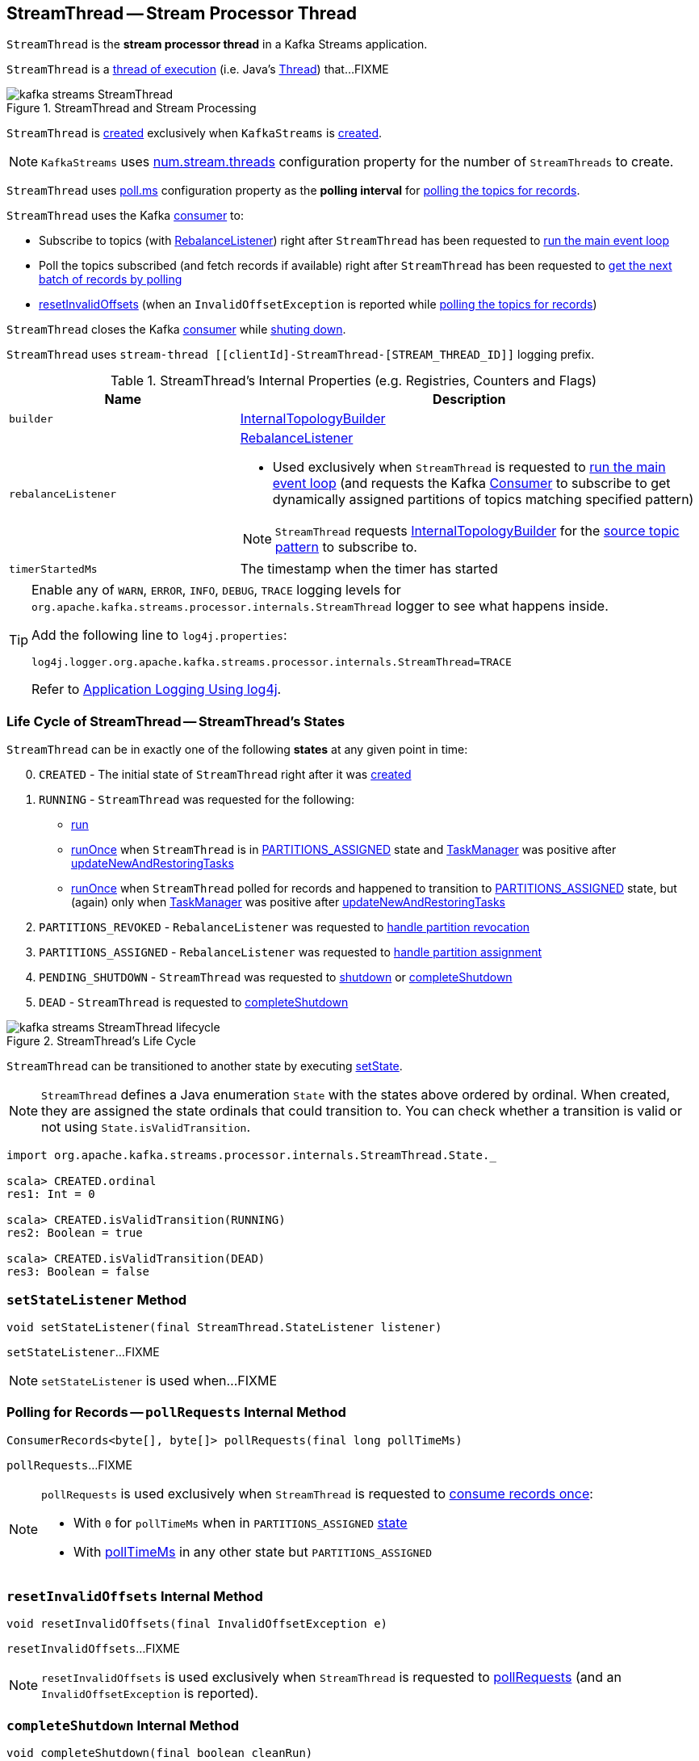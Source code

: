 == [[StreamThread]] StreamThread -- Stream Processor Thread

`StreamThread` is the *stream processor thread* in a Kafka Streams application.

`StreamThread` is a <<run, thread of execution>> (i.e. Java's https://docs.oracle.com/javase/9/docs/api/java/lang/Thread.html[Thread]) that...FIXME

.StreamThread and Stream Processing
image::images/kafka-streams-StreamThread.png[align="center"]

`StreamThread` is <<create, created>> exclusively when `KafkaStreams` is link:kafka-streams-KafkaStreams.adoc#creating-instance[created].

NOTE: `KafkaStreams` uses link:kafka-streams-KafkaStreams.adoc#threads[num.stream.threads] configuration property for the number of `StreamThreads` to create.

[[pollTimeMs]]
`StreamThread` uses link:kafka-streams-properties.adoc#poll.ms[poll.ms] configuration property as the *polling interval* for <<pollRequests, polling the topics for records>>.

`StreamThread` uses the Kafka <<consumer, consumer>> to:

* Subscribe to topics (with <<rebalanceListener, RebalanceListener>>) right after `StreamThread` has been requested to <<runLoop, run the main event loop>>

* Poll the topics subscribed (and fetch records if available) right after `StreamThread` has been requested to <<pollRequests, get the next batch of records by polling>>

* <<resetInvalidOffsets, resetInvalidOffsets>> (when an `InvalidOffsetException` is reported while <<pollRequests, polling the topics for records>>)

`StreamThread` closes the Kafka <<consumer, consumer>> while <<completeShutdown, shuting down>>.

`StreamThread` uses `stream-thread [[clientId]-StreamThread-[STREAM_THREAD_ID]]` logging prefix.

[[internal-registries]]
.StreamThread's Internal Properties (e.g. Registries, Counters and Flags)
[cols="1,2",options="header",width="100%"]
|===
| Name
| Description

| [[builder]] `builder`
| link:kafka-streams-InternalTopologyBuilder.adoc[InternalTopologyBuilder]

| [[rebalanceListener]] `rebalanceListener`
a| link:kafka-streams-StreamThread-RebalanceListener.adoc[RebalanceListener]

* Used exclusively when `StreamThread` is requested to <<runLoop, run the main event loop>> (and requests the Kafka <<consumer, Consumer>> to subscribe to get dynamically assigned partitions of topics matching specified pattern)

NOTE: `StreamThread` requests <<builder, InternalTopologyBuilder>> for the link:kafka-streams-InternalTopologyBuilder.adoc#sourceTopicPattern[source topic pattern] to subscribe to.

| [[timerStartedMs]] `timerStartedMs`
| The timestamp when the timer has started
|===

[[logging]]
[TIP]
====
Enable any of `WARN`, `ERROR`, `INFO`, `DEBUG`, `TRACE` logging levels for `org.apache.kafka.streams.processor.internals.StreamThread` logger to see what happens inside.

Add the following line to `log4j.properties`:

```
log4j.logger.org.apache.kafka.streams.processor.internals.StreamThread=TRACE
```

Refer to link:kafka-logging.adoc#log4j.properties[Application Logging Using log4j].
====

=== [[state]][[State]] Life Cycle of StreamThread -- StreamThread's States

`StreamThread` can be in exactly one of the following *states* at any given point in time:

[start=0]
1. [[CREATED]] `CREATED` - The initial state of `StreamThread` right after it was <<creating-instance, created>>
1. [[RUNNING]] `RUNNING` - `StreamThread` was requested for the following:
* <<run, run>>
* <<runOnce, runOnce>> when `StreamThread` is in <<PARTITIONS_ASSIGNED, PARTITIONS_ASSIGNED>> state and <<taskManager, TaskManager>> was positive after link:kafka-streams-TaskManager.adoc#updateNewAndRestoringTasks[updateNewAndRestoringTasks]
* <<runOnce, runOnce>> when `StreamThread` polled for records and happened to transition to <<PARTITIONS_ASSIGNED, PARTITIONS_ASSIGNED>> state, but (again) only when <<taskManager, TaskManager>> was positive after link:kafka-streams-TaskManager.adoc#updateNewAndRestoringTasks[updateNewAndRestoringTasks]
1. [[PARTITIONS_REVOKED]] `PARTITIONS_REVOKED` - `RebalanceListener` was requested to link:kafka-streams-StreamThread-RebalanceListener.adoc#onPartitionsRevoked[handle partition revocation]
1. [[PARTITIONS_ASSIGNED]] `PARTITIONS_ASSIGNED` - `RebalanceListener` was requested to link:kafka-streams-StreamThread-RebalanceListener.adoc#onPartitionsAssigned[handle partition assignment]
1. [[PENDING_SHUTDOWN]] `PENDING_SHUTDOWN` - `StreamThread` was requested to <<shutdown, shutdown>> or <<completeShutdown, completeShutdown>>
1. [[DEAD]] `DEAD` - `StreamThread` is requested to <<completeShutdown, completeShutdown>>

.StreamThread's Life Cycle
image::images/kafka-streams-StreamThread-lifecycle.png[align="center"]

`StreamThread` can be transitioned to another state by executing <<setState, setState>>.

NOTE: `StreamThread` defines a Java enumeration `State` with the states above ordered by ordinal. When created, they are assigned the state ordinals that could transition to. You can check whether a transition is valid or not using `State.isValidTransition`.

[source, scala]
----
import org.apache.kafka.streams.processor.internals.StreamThread.State._

scala> CREATED.ordinal
res1: Int = 0

scala> CREATED.isValidTransition(RUNNING)
res2: Boolean = true

scala> CREATED.isValidTransition(DEAD)
res3: Boolean = false
----

=== [[setStateListener]] `setStateListener` Method

[source, java]
----
void setStateListener(final StreamThread.StateListener listener)
----

`setStateListener`...FIXME

NOTE: `setStateListener` is used when...FIXME

=== [[pollRequests]] Polling for Records -- `pollRequests` Internal Method

[source, java]
----
ConsumerRecords<byte[], byte[]> pollRequests(final long pollTimeMs)
----

`pollRequests`...FIXME

[NOTE]
====
`pollRequests` is used exclusively when `StreamThread` is requested to <<runOnce, consume records once>>:

* With `0` for `pollTimeMs` when in `PARTITIONS_ASSIGNED` <<state, state>>

* With <<pollTimeMs, pollTimeMs>> in any other state but `PARTITIONS_ASSIGNED`
====

=== [[resetInvalidOffsets]] `resetInvalidOffsets` Internal Method

[source, java]
----
void resetInvalidOffsets(final InvalidOffsetException e)
----

`resetInvalidOffsets`...FIXME

NOTE: `resetInvalidOffsets` is used exclusively when `StreamThread` is requested to <<pollRequests, pollRequests>> (and an `InvalidOffsetException` is reported).

=== [[completeShutdown]] `completeShutdown` Internal Method

[source, java]
----
void completeShutdown(final boolean cleanRun)
----

`completeShutdown`...FIXME

NOTE: `completeShutdown` is used when `StreamThread` is requested to <<run, run>> and <<shutdown, shutdown>>.

=== [[shutdown]] `shutdown` Method

[source, java]
----
void shutdown()
----

`shutdown`...FIXME

NOTE: `shutdown` is used exclusively when `KafkaStreams` is requested to link:kafka-streams-KafkaStreams.adoc#close[close].

=== [[runOnce]] Polling Records Once -- `runOnce` Method

[source, java]
----
long runOnce(final long recordsProcessedBeforeCommit)
----

`runOnce` does...FIXME

[NOTE]
====
`recordsProcessedBeforeCommit` starts as `UNLIMITED_RECORDS` (i.e. `-1`) in <<runLoop, runLoop>> (where the record stream processing starts off), and is passed along to every invocation of `runOnce`.

`runOnce` can <<adjustRecordsProcessedBeforeCommit, adjust>> `recordsProcessedBeforeCommit` (i.e. scale it down or up) given the current processing latency and commit time.

Eventually, `recordsProcessedBeforeCommit` reaches <<processAndMaybeCommit, processAndMaybeCommit>>.
====

Internally, `runOnce` first <<runOnce-branches-state, branches off>> per <<state, state>>.

[[runOnce-branches-state]]
.runOnce's State Branches
[cols="1,2",options="header",width="100%"]
|===
| PARTITIONS_ASSIGNED
| Other states

a|

1. `runOnce` <<pollRequests, pollRequests>> with timeout `0`

1. Requests <<taskManager, TaskManager>> to link:kafka-streams-TaskManager.adoc#updateNewAndRestoringTasks[updateNewAndRestoringTasks]

  i. (optionally) Changes the <<state, state>> to `RUNNING`

a|

1. `runOnce` <<pollRequests, pollRequests>> with timeout as defined by <<pollTimeMs, poll.ms>> configuration property

1. If (for some reason) the <<state, state>> has changed to `PARTITIONS_ASSIGNED` `runOnce` requests <<taskManager, TaskManager>> to link:kafka-streams-TaskManager.adoc#updateNewAndRestoringTasks[updateNewAndRestoringTasks]

  i. (optionally) Changes the <<state, state>> to `RUNNING`
|===

If there are records to processed (i.e. <<pollRequests, pollRequests>> gave records) and the <<taskManager, TaskManager>> has link:kafka-streams-TaskManager.adoc#hasActiveRunningTasks[active running tasks], `runOnce` requests `pollTimeSensor` to record the current poll latency.

`runOnce` <<addRecordsToTasks, addRecordsToTasks>> followed by <<processAndMaybeCommit, processAndMaybeCommit>> (with the input number of records as `recordsProcessedBeforeCommit`).

With at least one record processed (as computed in <<processAndMaybeCommit, processAndMaybeCommit>>) `runOnce` requests `processTimeSensor` to record the current process latency and <<adjustRecordsProcessedBeforeCommit, adjustRecordsProcessedBeforeCommit>>.

CAUTION: FIXME How would you name the block above with the records polled and `taskManager.hasActiveRunningTasks()`? What's the purpose of the above?

`runOnce` <<punctuate, punctuate>>

`runOnce` <<maybeCommit, maybeCommit>> (with <<timerStartedMs, timerStartedMs>>)

`runOnce` <<maybeUpdateStandbyTasks, maybeUpdateStandbyTasks>> (with <<timerStartedMs, timerStartedMs>>)

NOTE: `runOnce` is used exclusively when `StreamThread` is requested to <<runLoop, run main event loop>>.

=== [[maybeUpdateStandbyTasks]] `maybeUpdateStandbyTasks` Internal Method

[source, java]
----
void maybeUpdateStandbyTasks(final long now)
----

`maybeUpdateStandbyTasks`...FIXME

NOTE: `maybeUpdateStandbyTasks` is used exclusively when `StreamThread` is requested to <<runOnce, consume records once>>.

=== [[punctuate]] `punctuate` Internal Method

[source, java]
----
void punctuate()
----

`punctuate`...FIXME

NOTE: `punctuate` is used when...FIXME

=== [[creating-instance]] Creating StreamThread Instance

`StreamThread` takes the following when created:

* [[time]] `Time`
* [[config]] link:kafka-streams-StreamsConfig.adoc[StreamsConfig]
* [[restoreConsumer]] Restore Kafka consumer (of keys and values as array of bytes)
* [[consumer]] Kafka https://kafka.apache.org/10/javadoc/org/apache/kafka/clients/consumer/KafkaConsumer.html[Consumer] (of keys and values as array of bytes)
* [[originalReset]] `originalReset`
* [[taskManager]] link:kafka-streams-TaskManager.adoc[TaskManager]
* [[streamsMetrics]] link:kafka-streams-StreamsMetricsThreadImpl.adoc[StreamsMetricsThreadImpl]
* [[builder]] link:kafka-streams-InternalTopologyBuilder.adoc[InternalTopologyBuilder]
* [[threadClientId]] `threadClientId`
* [[logContext]] `LogContext`

`StreamThread` initializes the <<internal-registries, internal registries and counters>>.

=== [[runLoop]] Running Main Event Loop -- `runLoop` Internal Method

[source, java]
----
void runLoop()
----

`runLoop` requests <<consumer, Consumer>> to subscribe to the link:kafka-streams-InternalTopologyBuilder.adoc#sourceTopicPattern[source topics] (from <<builder, InternalTopologyBuilder>>) with <<rebalanceListener, ConsumerRebalanceListener>>.

`runLoop` <<runOnce, runs once>> in a loop (as long as <<isRunning, isRunning>> flag is turned on).

In case of `TaskMigratedException`, `runLoop` prints out the following WARN message to the logs.

```
Detected a task that got migrated to another thread. This implies that this thread missed a rebalance and dropped out of the consumer group. Trying to rejoin the consumer group now.
```

NOTE: `runLoop` is used exclusively when `StreamThread` is <<run, started>>.

=== [[run]] Starting Stream Processor Thread -- `run` Method

[source, java]
----
void run()
----

NOTE: `run` is part of Java's https://docs.oracle.com/javase/9/docs/api/java/lang/Thread.html#run--[Thread Contract] to be executed by a JVM thread.

Internally, `run` prints out the following INFO message to the logs.

```
Starting
```

`run` <<setState, sets the state>> to `RUNNING` and <<runLoop, runs the processing loop>>.

At the end, `run` <<completeShutdown, shuts down>> (per `cleanRun` flag that says whether <<runLoop, running the loop>> stopped cleanly or not).

`run` re-throws any `KafkaException`.

`run` prints out the following ERROR message to the logs for any other `Exception`.

```
Encountered the following error during processing: [exception]
```

NOTE: `run` is used exclusively when `KafkaStreams` is requested to link:kafka-streams-KafkaStreams.adoc#start[start].

=== [[setState]] Setting New State -- `setState` Method

[source, java]
----
boolean setState(final State newState)
----

`setState`...FIXME

NOTE: `setState` is used when...FIXME

=== [[setRebalanceException]] `setRebalanceException` Method

[source, java]
----
void setRebalanceException(final Throwable rebalanceException)
----

`setRebalanceException`...FIXME

NOTE: `setRebalanceException` is used when...FIXME

=== [[adjustRecordsProcessedBeforeCommit]] Adjusting Number Of Records Processed Before Commit (Per Current Processing and Commit Times) -- `adjustRecordsProcessedBeforeCommit` Internal Method

[source, java]
----
long adjustRecordsProcessedBeforeCommit(
  final long prevRecordsProcessedBeforeCommit,
  final long totalProcessed,
  final long processLatency,
  final long commitTime)
----

`adjustRecordsProcessedBeforeCommit` adjusts (scales up or down) the <<recordsProcessedBeforeCommit, number of records process before commit>> per current `processLatency` and `commitTime` times.

If `processLatency` is greater than `0` and `commitTime`, `adjustRecordsProcessedBeforeCommit` scales `recordsProcessedBeforeCommit` down and prints out the following DEBUG message to the logs:

```
processing latency [processLatency] > commit time [commitTime] for [totalProcessed] records. Adjusting down recordsProcessedBeforeCommit=[recordsProcessedBeforeCommit]
```

If however `prevRecordsProcessedBeforeCommit` is available (measured) and `processLatency` is greater than `0` (but not `commitTime`), `adjustRecordsProcessedBeforeCommit` scales `recordsProcessedBeforeCommit` up and prints out the following DEBUG message to the logs:

```
processing latency [processLatency] < commit time [commitTime] for [totalProcessed] records. Adjusting up recordsProcessedBeforeCommit=[recordsProcessedBeforeCommit]
```

NOTE: `adjustRecordsProcessedBeforeCommit` is used exclusively when `StreamThread` is requested to <<runOnce, poll records once>> (and there have been records available).

=== [[toString]] Describing Itself (Text Representation) -- `toString` Method

[source, java]
----
String toString() // <1>
String toString(final String indent)
----
<1> Calls `toString(final String indent)` with an empty indent, i.e. `""`

`toString` gives a text representation with "StreamsThread threadId:" and the thread name followed by the link:kafka-streams-TaskManager.adoc#toString[text representation] of the <<taskManager, TaskManager>>.

[source, scala]
----
FIXME toString in action
----

NOTE: `toString` is used when `KafkaStreams` is requested to link:kafka-streams-KafkaStreams.adoc#toString[describe itself].

=== [[maybeCommit]] `maybeCommit` Method

[source, java]
----
void maybeCommit(final long now)
----

`maybeCommit`...FIXME

NOTE: `maybeCommit` is used when `StreamThread` is requested to <<processAndMaybeCommit, processAndMaybeCommit>> and <<runOnce, poll records once>>.

=== [[processAndMaybeCommit]] Processing Records (with Optional Commit) -- `processAndMaybeCommit` Internal Method

[source, java]
----
long processAndMaybeCommit(final long recordsProcessedBeforeCommit)
----

`processAndMaybeCommit` repeats the following processing loop until the number of active stream tasks that processed records successfully is 0 (i.e. no record has been processed).

.StreamThread.processAndMaybeCommit, TaskManager and Sensors
image::images/kafka-streams-StreamThread-processAndMaybeCommit.png[align="center"]

NOTE: `processAndMaybeCommit` is used exclusively when `StreamThread` is requested to <<runOnce, poll records once>> (and there have been records to be processed).

==== [[processAndMaybeCommit-processing-loop]] Processing Loop of `processAndMaybeCommit`

`processAndMaybeCommit` requests <<taskManager, TaskManager>> to link:kafka-streams-TaskManager.adoc#process[process records] (by all active stream tasks).

If the number of active stream tasks that processed records successfully is greater than 0, `processAndMaybeCommit` requests process time sensor to record processing time (as <<computeLatency, computeLatency>> by the number of stream tasks that processed records).

NOTE: `processAndMaybeCommit` uses <<streamsMetrics, StreamsMetricsThreadImpl>> to access the link:kafka-streams-StreamsMetricsThreadImpl.adoc#processTimeSensor[process time sensor].

`processAndMaybeCommit` increments the total number of processed records by the number of active stream tasks processed records.

`processAndMaybeCommit` <<punctuate, punctuate>>.

`processAndMaybeCommit` resets the total number of processed records followed by <<maybeCommit, maybeCommit>> when all the following conditions are met:

1. The input `recordsProcessedBeforeCommit` is not `UNLIMITED_RECORDS`
1. The total number of processed records is greater than the input `recordsProcessedBeforeCommit`

`processAndMaybeCommit` requests <<taskManager, TaskManager>> to link:kafka-streams-TaskManager.adoc#maybeCommitActiveTasks[maybeCommitActiveTasks].

If the number of active stream tasks that committed records is greater than 0, `processAndMaybeCommit` requests commit time sensor to record commit time (as <<computeLatency, computeLatency>> by the number of stream tasks that committed records).

NOTE: `processAndMaybeCommit` uses <<streamsMetrics, StreamsMetricsThreadImpl>> to access the link:kafka-streams-StreamsMetricsThreadImpl.adoc#commitTimeSensor[commit time sensor].

=== [[UNLIMITED_RECORDS]][[recordsProcessedBeforeCommit]] Tracking Number Of Records Processed Before Commit and `UNLIMITED_RECORDS` Marker

`StreamThread` tracks the *number of records processed before commit* (aka `recordsProcessedBeforeCommit`).

`StreamThread` uses `UNLIMITED_RECORDS` marker (i.e. `-1`) as the "zero" to say that no record has been processed yet.

[source, java]
----
private final static int UNLIMITED_RECORDS = -1;
----

When `StreamThread` is <<run, started>> (and <<runLoop, runs the main event loop>>), the number of records processed before commit is `UNLIMITED_RECORDS` (which makes it clear that the `StreamThread` has just been started and there has been no way that any record could have been processed).

The main event loop <<runOnce, polls records once>> and gives the number of records processed in this one-off poll that becomes the number of records processed before commit from the moment in time on.

The number of records processed before commit may have changed but could still be `UNLIMITED_RECORDS` for the following:

1. There were no records to be polled
1. FIXME Anything else (that could have happened in <<runOnce, runOnce>>)?

CAUTION: FIXME Review <<runOnce, runOnce>> yet again to focus on `UNLIMITED_RECORDS`.

At some point `StreamThread` <<processAndMaybeCommit, may want to commit>> the records that have been processed so far that happens when the number of records processed before commit is no longer `UNLIMITED_RECORDS` and...FIXME

When requested for <<adjustRecordsProcessedBeforeCommit, adjusting the number of records processed before commit>>, `StreamThread` uses `UNLIMITED_RECORDS` for a local `recordsProcessedBeforeCommit` that is then scaled up or down per the current processing and commit times.

NOTE: <<adjustRecordsProcessedBeforeCommit, Adjusting the number of records processed before commit>> can only scale up when the current number of records processed before commit (while <<runOnce, polling records once>>) is not `UNLIMITED_RECORDS` (and the processing time is not greater than commit time).

=== [[isRunning]] Checking If StreamThread Is Running -- `isRunning` Method

[source, java]
----
boolean isRunning()
----

`isRunning` is `true` when `StreamThread` is in one of the following <<state, states>>:

* <<RUNNING, RUNNING>>
* <<PARTITIONS_REVOKED, PARTITIONS_REVOKED>>
* <<PARTITIONS_ASSIGNED, PARTITIONS_ASSIGNED>>

Otherwise, `isRunning` is `false`.

NOTE: `isRunning` is simply a pass-through variant of <<State, State.isRunning>>.

[NOTE]
====
`isRunning` is used when:

* `StreamThread` is requested to <<runLoop, run the main event loop>>

* `KafkaStreams` is requested to link:kafka-streams-KafkaStreams.adoc#close[close].
====

=== [[addRecordsToTasks]] Adding Records to Active Stream Tasks (And Reporting Skipped Records) -- `addRecordsToTasks` Internal Method

[source, java]
----
void addRecordsToTasks(final ConsumerRecords<byte[], byte[]> records)
----

For every Kafka https://kafka.apache.org/11/javadoc/org/apache/kafka/common/TopicPartition.html[TopicPartition] in the input Kafka link:++https://kafka.apache.org/11/javadoc/org/apache/kafka/clients/consumer/ConsumerRecords.html#partitions--++[ConsumerRecords] `addRecordsToTasks` requests the <<taskManager, TaskManager>> for the link:kafka-streams-TaskManager.adoc#activeTask[active stream processor task] (for the partition).

With the `StreamTask`, `addRecordsToTasks` requests the `ConsumerRecords` for the link:++https://kafka.apache.org/11/javadoc/org/apache/kafka/clients/consumer/ConsumerRecords.html#records-org.apache.kafka.common.TopicPartition-++[records for the given partition] followed by requesting the `StreamTask` to link:kafka-streams-StreamTask.adoc#addRecords[addRecords] (with the partition and the records).

`addRecordsToTasks` counts the total number of added records to every `StreamTask` (per partition).

In the end, `addRecordsToTasks` requests <<streamsMetrics, StreamsMetricsThreadImpl>> for the link:kafka-streams-StreamsMetricsThreadImpl.adoc#skippedRecordsSensor[skippedRecordsSensor] and requests it to record the number of records that were not added to any of the active `StreamTasks` (and hence skipped) at <<timerStartedMs, timerStartedMs>> time.

NOTE: https://kafka.apache.org/11/javadoc/org/apache/kafka/clients/consumer/ConsumerRecords.html[ConsumerRecords] is a container that holds the list of `ConsumerRecord` per partition for a particular topic. There is one `ConsumerRecord` list for every topic partition returned by a `Consumer.poll(long)` operation.

NOTE: `addRecordsToTasks` is used exclusively when `StreamThread` is requested to <<runOnce, consume records once>>.

=== [[create]] Creating StreamThread -- `create` Factory Method

[source, java]
----
StreamThread create(
  final InternalTopologyBuilder builder,
  final StreamsConfig config,
  final KafkaClientSupplier clientSupplier,
  final AdminClient adminClient,
  final UUID processId,
  final String clientId,
  final Metrics metrics,
  final Time time,
  final StreamsMetadataState streamsMetadataState,
  final long cacheSizeBytes,
  final StateDirectory stateDirectory,
  final StateRestoreListener userStateRestoreListener)
----

.Creating StreamThread
image::images/kafka-streams-StreamThread-create.png[align="center"]

`create` prints out the following INFO message to the logs:

```
Creating restore consumer client
```

`create` requests the input `StreamsConfig` for link:kafka-streams-StreamsConfig.adoc#getRestoreConsumerConfigs[getRestoreConsumerConfigs] for a new `threadClientId` (of the format `[clientId]-StreamThread-[STREAM_THREAD_ID]`).

`create` requests the input `KafkaClientSupplier` for link:kafka-streams-KafkaClientSupplier.adoc#getRestoreConsumer[getRestoreConsumer] for the `restoreConsumerConfigs`.

`create` creates a `StoreChangelogReader` (with the `restoreConsumer` and the input `StateRestoreListener`).

(Only with eos enabled) `create`...FIXME

`create` creates a link:kafka-streams-StreamsMetricsThreadImpl.adoc#creating-instance[StreamsMetricsThreadImpl] with the following:

* the input `Metrics`
* *stream-metrics* link:kafka-streams-StreamsMetricsThreadImpl.adoc#groupName[group name]
* `thread.[clientId]-StreamThread-[STREAM_THREAD_ID]` link:kafka-streams-StreamsMetricsThreadImpl.adoc#prefix[prefix]
* link:kafka-streams-StreamsMetricsThreadImpl.adoc#tags[Tags] with one entry with `client-id` and the `[clientId]-StreamThread-[STREAM_THREAD_ID]` value.

`create` creates a `ThreadCache` (with `cacheSizeBytes` (for the `maxCacheSizeBytes`) and the `StreamsMetricsThreadImpl`).

`create` creates a link:kafka-streams-TaskCreator.adoc#creating-instance[TaskCreator].

`create` creates a link:kafka-streams-StandbyTaskCreator.adoc#creating-instance[StandbyTaskCreator].

`creates` creates a link:kafka-streams-TaskManager.adoc#creating-instance[TaskManager] (with a new link:kafka-streams-AssignedStreamsTasks.adoc#creating-instance[AssignedStreamsTasks] and link:kafka-streams-AssignedStandbyTasks.adoc#creating-instance[AssignedStandbyTasks]).

`create` prints out the following INFO message to the logs:

```
Creating consumer client
```

`create` requests the input `StreamsConfig` for link:kafka-streams-properties.adoc#application.id[application.id] configuration property.

`create` requests the input `StreamsConfig` for a link:kafka-streams-StreamsConfig.adoc#getConsumerConfigs[Kafka Consumer configuration] for the application ID and the `threadClientId` (of the format `[clientId]-StreamThread-[STREAM_THREAD_ID]`).

`create` adds `++__task.manager.instance__++` configuration key that points to the `TaskManager`.

(Only with non-empty `latestResetTopicsPattern` and `earliestResetTopicsPattern` patterns) `create`...FIXME

`create` requests the input `KafkaClientSupplier` for a link:kafka-streams-KafkaClientSupplier.adoc#getConsumer[Kafka Consumer] (with the `consumerConfigs`).

`create` link:kafka-streams-TaskManager.adoc#setConsumer[registers] the Kafka `Consumer` with the `TaskManager`.

In the end, `create` creates a <<creating-instance, StreamThread>>.

NOTE: `create` is used exclusively when `KafkaStreams` is link:kafka-streams-KafkaStreams.adoc#creating-instance[created].
